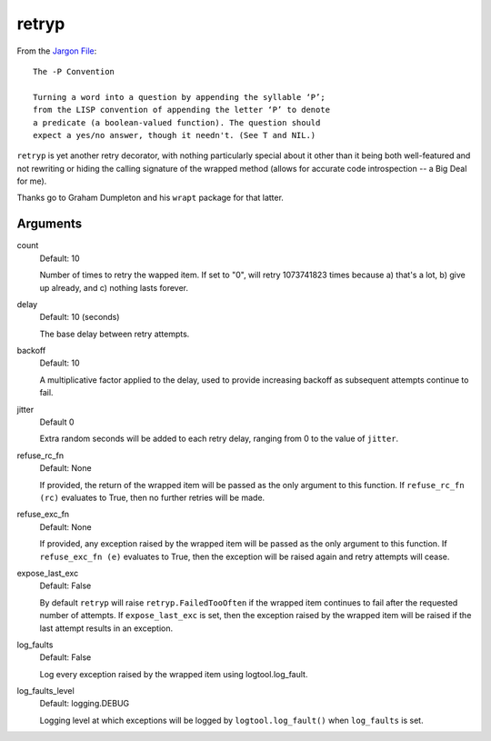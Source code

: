 retryp
======

From the `Jargon File <http://www.catb.org/jargon/html/p-convention.html>`_:

::

    The -P Convention

    Turning a word into a question by appending the syllable ‘P’;
    from the LISP convention of appending the letter ‘P’ to denote
    a predicate (a boolean-valued function). The question should
    expect a yes/no answer, though it needn't. (See T and NIL.)

``retryp`` is yet another retry decorator, with nothing particularly
special about it other than it being both well-featured and not
rewriting or hiding the calling signature of the wrapped method (allows
for accurate code introspection -- a Big Deal for me).

Thanks go to Graham Dumpleton and his ``wrapt`` package for that latter.

Arguments
---------

count
  Default: 10

  Number of times to retry the wapped item.  If set to "0", will retry
  1073741823 times because a) that's a lot, b) give up already, and c)
  nothing lasts forever.

delay
  Default: 10 (seconds)

  The base delay between retry attempts.

backoff
  Default: 10

  A multiplicative factor applied to the delay, used to provide
  increasing backoff as subsequent attempts continue to fail.

jitter
  Default 0

  Extra random seconds will be added to each retry delay, ranging from
  0 to the value of ``jitter``.

refuse_rc_fn
  Default: None

  If provided, the return of the wrapped item will be passed as the
  only argument to this function.  If ``refuse_rc_fn (rc)`` evaluates
  to True, then no further retries will be made.

refuse_exc_fn
  Default: None

  If provided, any exception raised by the wrapped item will be passed
  as the only argument to this function.  If ``refuse_exc_fn (e)``
  evaluates to True, then the exception will be raised again and
  retry attempts will cease.

expose_last_exc
  Default: False

  By default ``retryp`` will raise ``retryp.FailedTooOften`` if the
  wrapped item continues to fail after the requested number of
  attempts.  If ``expose_last_exc`` is set, then the exception raised
  by the wrapped item will be raised if the last attempt results in an
  exception.

log_faults
  Default: False

  Log every exception raised by the wrapped item using
  logtool.log_fault.

log_faults_level
  Default: logging.DEBUG

  Logging level at which exceptions will be logged by
  ``logtool.log_fault()`` when ``log_faults`` is set.

